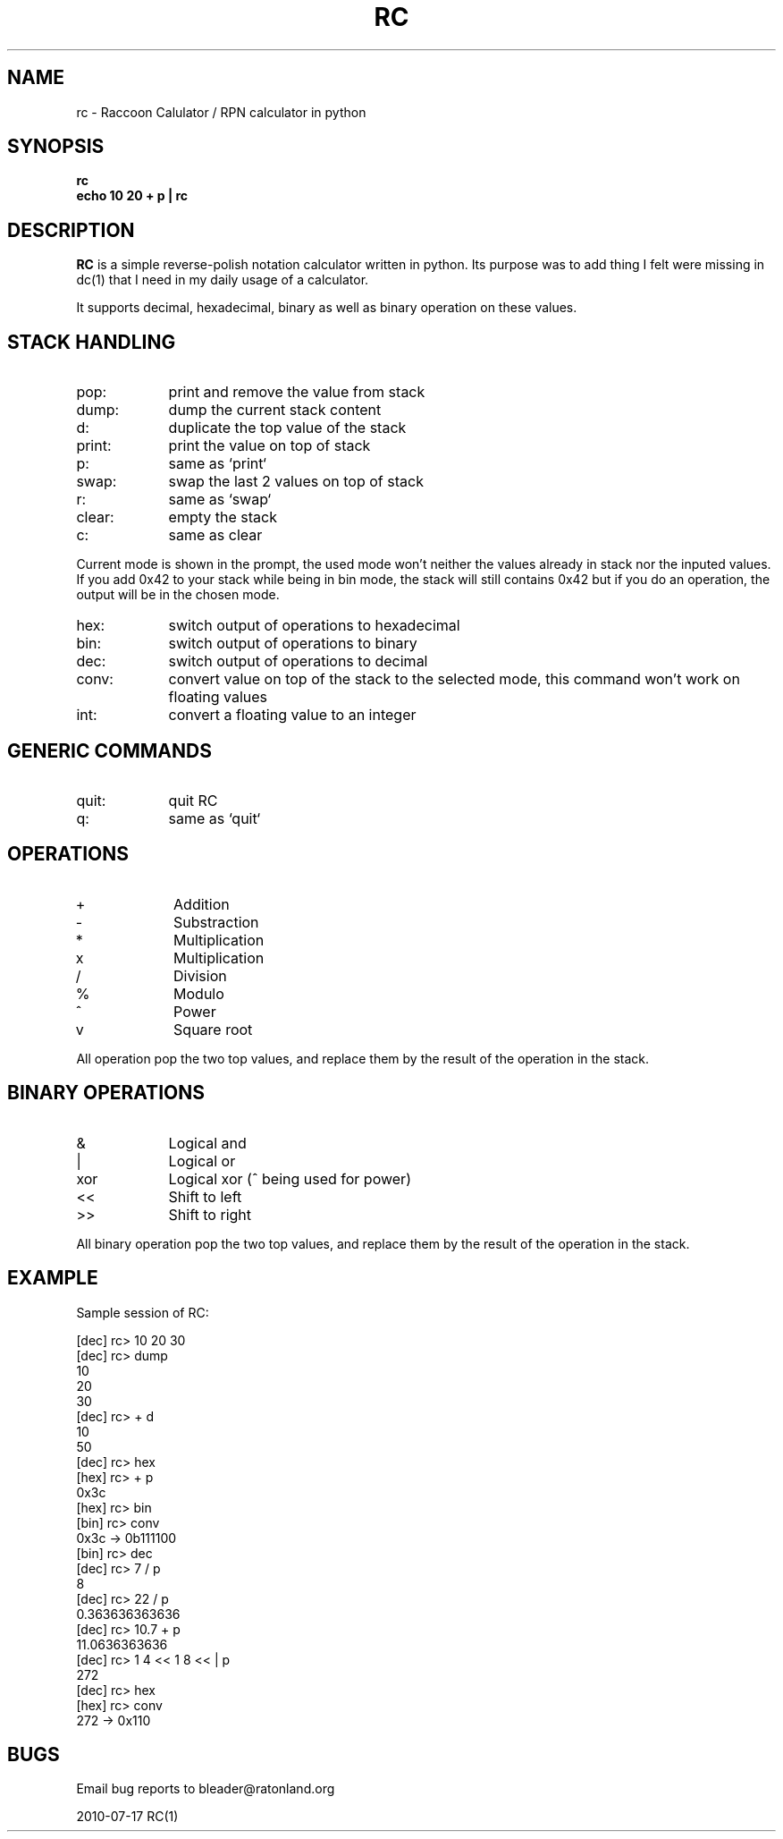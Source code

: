 .TH RC 1 "2010 Jul 17"
.SH NAME
rc \- Raccoon Calulator / RPN calculator in python


.SH SYNOPSIS
.br
.B rc
.br
.B echo 10 20 + p | rc
.br


.SH DESCRIPTION
.B RC
is a simple reverse-polish notation calculator written in python.
Its purpose was to add thing I felt were missing in dc(1) that I need
in my daily usage of a calculator.
.P
It supports decimal, hexadecimal, binary as well as binary operation
on these values.


.SH STACK HANDLING
.TP 9
pop:
print and remove the value from stack
.TP
dump:
dump the current stack content
.TP
d:
duplicate the top value of the stack
.TP
print:
print the value on top of stack
.TP
p:
same as `print`
.TP
swap:
swap the last 2 values on top of stack
.TP
r:
same as `swap`
.TP
clear:
empty the stack
.TP
c:
same as clear
.P
Current mode is shown in the prompt, the used mode won't neither the
values already in stack nor the inputed values. If you add 0x42 to 
your stack while being in bin mode, the stack will still contains 0x42
but if you do an operation, the output will be in the chosen mode.
.TP 9
hex:
switch output of operations to hexadecimal
.TP
bin:
switch output of operations to binary
.TP
dec:
switch output of operations to decimal
.TP
conv:
convert value on top of the stack to the selected mode, this command won't work
on floating values
.TP
int:
convert a floating value to an integer


.SH GENERIC COMMANDS
.TP 9
quit:
quit RC
.TP
q:
same as `quit`

.SH OPERATIONS
.TP 9
+
Addition
.TP
-
Substraction
.TP
*
Multiplication
.TP
x
Multiplication
.TP
/
Division
.TP
%
Modulo
.TP
^
Power
.TP
v
Square root


.P
All operation pop the two top values, and replace them by the result
of the operation in the stack.

.SH BINARY OPERATIONS
.TP 9
&
Logical and
.TP
|
Logical or
.TP
xor
Logical xor (^ being used for power)
.TP
<<
Shift to left
.TP
>>
Shift to right

.P
All binary operation pop the two top values, and replace them by the
result of the operation in the stack.


.SH EXAMPLE
.P
Sample session of RC:
.P
[dec] rc> 10 20 30   
.br
[dec] rc> dump
.br
10
.br
20
.br
30
.br
[dec] rc> + d
.br
10
.br
50
.br
[dec] rc> hex
.br
[hex] rc> + p
.br
0x3c
.br
[hex] rc> bin
.br
[bin] rc> conv
.br
0x3c -> 0b111100
.br
[bin] rc> dec
.br
[dec] rc> 7 / p
.br
8
.br
[dec] rc> 22 / p
.br
0.363636363636
.br
[dec] rc> 10.7 + p
.br
11.0636363636
.br
[dec] rc> 1 4 << 1 8 << | p
.br
272
.br
[dec] rc> hex
.br
[hex] rc> conv
.br
272 -> 0x110
.br

.SH BUGS
	Email bug reports to bleader@ratonland.org


				2010-07-17				RC(1)
